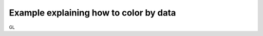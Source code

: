 =======================================
Example explaining how to color by data
=======================================

GL